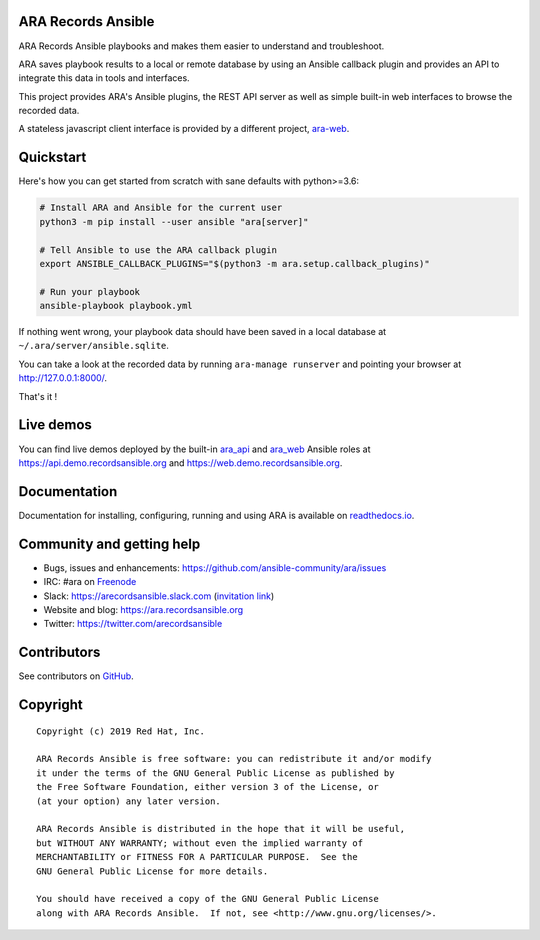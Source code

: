 ARA Records Ansible
===================

ARA Records Ansible playbooks and makes them easier to understand and troubleshoot.

.. image:: doc/source/_static/ara-with-icon.png

ARA saves playbook results to a local or remote database by using an Ansible
callback plugin and provides an API to integrate this data in tools and interfaces.

This project provides ARA's Ansible plugins, the REST API server as well as
simple built-in web interfaces to browse the recorded data.

A stateless javascript client interface is provided by a different project,
`ara-web <https://github.com/ansible-community/ara-web>`_.

Quickstart
==========

Here's how you can get started from scratch with sane defaults with python>=3.6:

.. code-block:: bash

    # Install ARA and Ansible for the current user
    python3 -m pip install --user ansible "ara[server]"

    # Tell Ansible to use the ARA callback plugin
    export ANSIBLE_CALLBACK_PLUGINS="$(python3 -m ara.setup.callback_plugins)"

    # Run your playbook
    ansible-playbook playbook.yml

If nothing went wrong, your playbook data should have been saved in a local
database at ``~/.ara/server/ansible.sqlite``.

You can take a look at the recorded data by running ``ara-manage runserver``
and pointing your browser at http://127.0.0.1:8000/.

That's it !

Live demos
==========

You can find live demos deployed by the built-in ara_api_ and ara_web_ Ansible
roles at https://api.demo.recordsansible.org and https://web.demo.recordsansible.org.

.. _ara_api: https://ara.readthedocs.io/en/latest/ansible-role-ara-api.html
.. _ara_web: https://ara.readthedocs.io/en/latest/ansible-role-ara-web.html

Documentation
=============

Documentation for installing, configuring, running and using ARA is
available on `readthedocs.io <https://ara.readthedocs.io>`_.

Community and getting help
==========================

- Bugs, issues and enhancements: https://github.com/ansible-community/ara/issues
- IRC: #ara on `Freenode <https://webchat.freenode.net/?channels=#ara>`_
- Slack: https://arecordsansible.slack.com (`invitation link <https://join.slack.com/t/arecordsansible/shared_invite/enQtMjMxNzI4ODAxMDQxLTU2NTU3YjMwYzRlYmRkZTVjZTFiOWIxNjE5NGRhMDQ3ZTgzZmQyZTY2NzY5YmZmNDA5ZWY4YTY1Y2Y1ODBmNzc>`_)

- Website and blog: https://ara.recordsansible.org
- Twitter: https://twitter.com/arecordsansible

Contributors
============

See contributors on `GitHub <https://github.com/ansible-community/ara/graphs/contributors>`_.

Copyright
=========

::

    Copyright (c) 2019 Red Hat, Inc.

    ARA Records Ansible is free software: you can redistribute it and/or modify
    it under the terms of the GNU General Public License as published by
    the Free Software Foundation, either version 3 of the License, or
    (at your option) any later version.

    ARA Records Ansible is distributed in the hope that it will be useful,
    but WITHOUT ANY WARRANTY; without even the implied warranty of
    MERCHANTABILITY or FITNESS FOR A PARTICULAR PURPOSE.  See the
    GNU General Public License for more details.

    You should have received a copy of the GNU General Public License
    along with ARA Records Ansible.  If not, see <http://www.gnu.org/licenses/>.